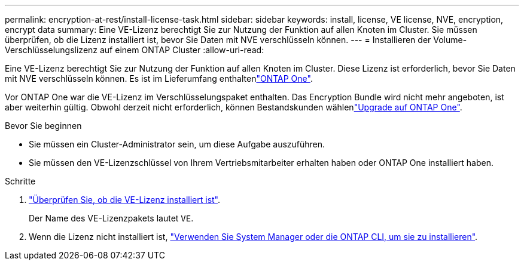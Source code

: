 ---
permalink: encryption-at-rest/install-license-task.html 
sidebar: sidebar 
keywords: install, license, VE license, NVE, encryption, encrypt data 
summary: Eine VE-Lizenz berechtigt Sie zur Nutzung der Funktion auf allen Knoten im Cluster. Sie müssen überprüfen, ob die Lizenz installiert ist, bevor Sie Daten mit NVE verschlüsseln können. 
---
= Installieren der Volume-Verschlüsselungslizenz auf einem ONTAP Cluster
:allow-uri-read: 


[role="lead"]
Eine VE-Lizenz berechtigt Sie zur Nutzung der Funktion auf allen Knoten im Cluster. Diese Lizenz ist erforderlich, bevor Sie Daten mit NVE verschlüsseln können. Es ist im Lieferumfang enthaltenlink:../system-admin/manage-licenses-concept.html#licenses-included-with-ontap-one["ONTAP One"].

Vor ONTAP One war die VE-Lizenz im Verschlüsselungspaket enthalten. Das Encryption Bundle wird nicht mehr angeboten, ist aber weiterhin gültig. Obwohl derzeit nicht erforderlich, können Bestandskunden wählenlink:../system-admin/download-nlf-task.html["Upgrade auf ONTAP One"].

.Bevor Sie beginnen
* Sie müssen ein Cluster-Administrator sein, um diese Aufgabe auszuführen.
* Sie müssen den VE-Lizenzschlüssel von Ihrem Vertriebsmitarbeiter erhalten haben oder ONTAP One installiert haben.


.Schritte
. link:../system-admin/manage-license-task.html["Überprüfen Sie, ob die VE-Lizenz installiert ist"].
+
Der Name des VE-Lizenzpakets lautet `VE`.

. Wenn die Lizenz nicht installiert ist, link:../system-admin/install-license-task.html["Verwenden Sie System Manager oder die ONTAP CLI, um sie zu installieren"].

